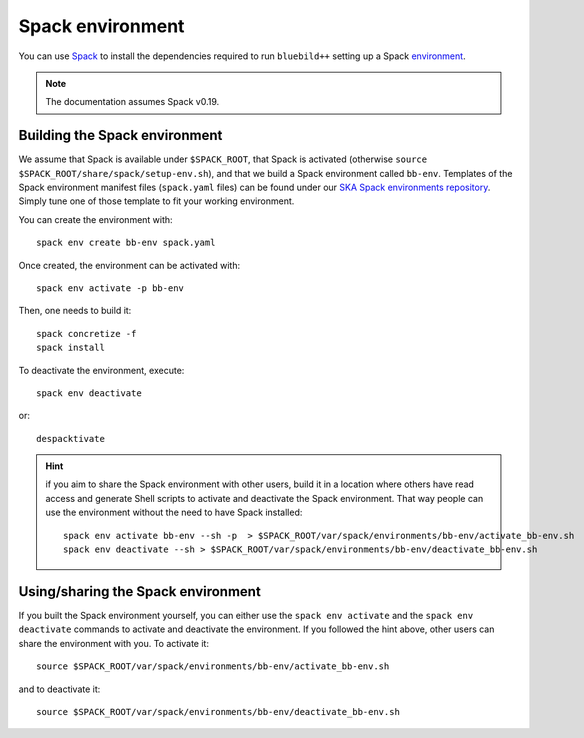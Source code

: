 .. ############################################################################
.. spack_environment.rst
.. ===========
.. Author : E. Orliac @EPFL
.. ############################################################################

.. _ref-spack-environment:

Spack environment
#################

You can use `Spack <https://spack.io/>`_ to install the dependencies required
to run ``bluebild++`` setting up a Spack `environment <https://spack.readthedocs.io/en/latest/environments.html>`_.

.. note::
   The documentation assumes Spack v0.19.


Building the Spack environment
==============================

We assume that Spack is available under ``$SPACK_ROOT``, that Spack is activated 
(otherwise ``source $SPACK_ROOT/share/spack/setup-env.sh``), and that we build a
Spack environment called ``bb-env``. Templates of the Spack environment manifest
files (``spack.yaml`` files) can be found under our
`SKA Spack environments repository <https://github.com/epfl-radio-astro/ska-spack-env>`_.
Simply tune one of those template to fit your working environment.

You can create the environment with::

  spack env create bb-env spack.yaml

Once created, the environment can be activated with::

  spack env activate -p bb-env

Then, one needs to build it::

  spack concretize -f
  spack install


To deactivate the environment, execute::

  spack env deactivate

or::

  despacktivate

.. _ref-spack-environment-hint:

.. hint::
   if you aim to share the Spack environment with other users, build it
   in a location where others have read access and generate Shell scripts to
   activate and deactivate the Spack environment. That way people can use the 
   environment without the need to have Spack installed::

     spack env activate bb-env --sh -p  > $SPACK_ROOT/var/spack/environments/bb-env/activate_bb-env.sh
     spack env deactivate --sh > $SPACK_ROOT/var/spack/environments/bb-env/deactivate_bb-env.sh


Using/sharing the Spack environment
===================================

If you built the Spack environment yourself, you can either use the ``spack env activate``
and the ``spack env deactivate`` commands to activate and deactivate the environment.
If you followed the hint above, other users can share the environment with you. To
activate it::

  source $SPACK_ROOT/var/spack/environments/bb-env/activate_bb-env.sh

and to deactivate it::

  source $SPACK_ROOT/var/spack/environments/bb-env/deactivate_bb-env.sh
